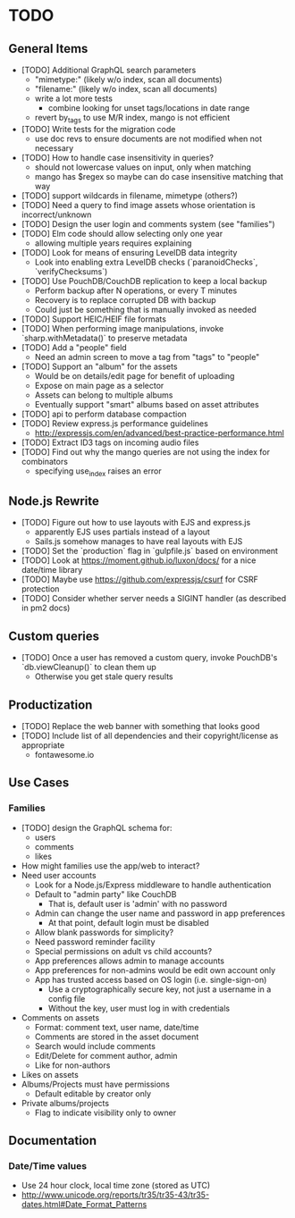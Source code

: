 * TODO

** General Items

- [TODO] Additional GraphQL search parameters
  - "mimetype:" (likely w/o index, scan all documents)
  - "filename:" (likely w/o index, scan all documents)
  - write a lot more tests
    - combine looking for unset tags/locations in date range
  - revert by_tags to use M/R index, mango is not efficient
- [TODO] Write tests for the migration code
  - use doc revs to ensure documents are not modified when not necessary
- [TODO] How to handle case insensitivity in queries?
  - should not lowercase values on input, only when matching
  - mango has $regex so maybe can do case insensitive matching that way
- [TODO] support wildcards in filename, mimetype (others?)
- [TODO] Need a query to find image assets whose orientation is incorrect/unknown
- [TODO] Design the user login and comments system (see "families")
- [TODO] Elm code should allow selecting only one year
  - allowing multiple years requires explaining
- [TODO] Look for means of ensuring LevelDB data integrity
  - Look into enabling extra LevelDB checks (`paranoidChecks`, `verifyChecksums`)
- [TODO] Use PouchDB/CouchDB replication to keep a local backup
  - Perform backup after N operations, or every T minutes
  - Recovery is to replace corrupted DB with backup
  - Could just be something that is manually invoked as needed
- [TODO] Support HEIC/HEIF file formats
- [TODO] When performing image manipulations, invoke `sharp.withMetadata()` to preserve metadata
- [TODO] Add a "people" field
  - Need an admin screen to move a tag from "tags" to "people"
- [TODO] Support an "album" for the assets
  - Would be on details/edit page for benefit of uploading
  - Expose on main page as a selector
  - Assets can belong to multiple albums
  - Eventually support "smart" albums based on asset attributes
- [TODO] api to perform database compaction
- [TODO] Review express.js performance guidelines
  - http://expressjs.com/en/advanced/best-practice-performance.html
- [TODO] Extract ID3 tags on incoming audio files
- [TODO] Find out why the mango queries are not using the index for combinators
  - specifying use_index raises an error

** Node.js Rewrite

- [TODO] Figure out how to use layouts with EJS and express.js
  - apparently EJS uses partials instead of a layout
  - Sails.js somehow manages to have real layouts with EJS
- [TODO] Set the `production` flag in `gulpfile.js` based on environment
- [TODO] Look at https://moment.github.io/luxon/docs/ for a nice date/time library
- [TODO] Maybe use https://github.com/expressjs/csurf for CSRF protection
- [TODO] Consider whether server needs a SIGINT handler (as described in pm2 docs)

** Custom queries

- [TODO] Once a user has removed a custom query, invoke PouchDB's `db.viewCleanup()` to clean them up
  - Otherwise you get stale query results

** Productization

- [TODO] Replace the web banner with something that looks good
- [TODO] Include list of all dependencies and their copyright/license as appropriate
  - fontawesome.io

** Use Cases

*** Families

- [TODO] design the GraphQL schema for:
  - users
  - comments
  - likes
- How might families use the app/web to interact?
- Need user accounts
  - Look for a Node.js/Express middleware to handle authentication
  - Default to "admin party" like CouchDB
    - That is, default user is 'admin' with no password
  - Admin can change the user name and password in app preferences
    - At that point, default login must be disabled
  - Allow blank passwords for simplicity?
  - Need password reminder facility
  - Special permissions on adult vs child accounts?
  - App preferences allows admin to manage accounts
  - App preferences for non-admins would be edit own account only
  - App has trusted access based on OS login (i.e. single-sign-on)
    - Use a cryptographically secure key, not just a username in a config file
    - Without the key, user must log in with credentials
- Comments on assets
  - Format: comment text, user name, date/time
  - Comments are stored in the asset document
  - Search would include comments
  - Edit/Delete for comment author, admin
  - Like for non-authors
- Likes on assets
- Albums/Projects must have permissions
  - Default editable by creator only
- Private albums/projects
  - Flag to indicate visibility only to owner

** Documentation

*** Date/Time values

- Use 24 hour clock, local time zone (stored as UTC)
- http://www.unicode.org/reports/tr35/tr35-43/tr35-dates.html#Date_Format_Patterns

